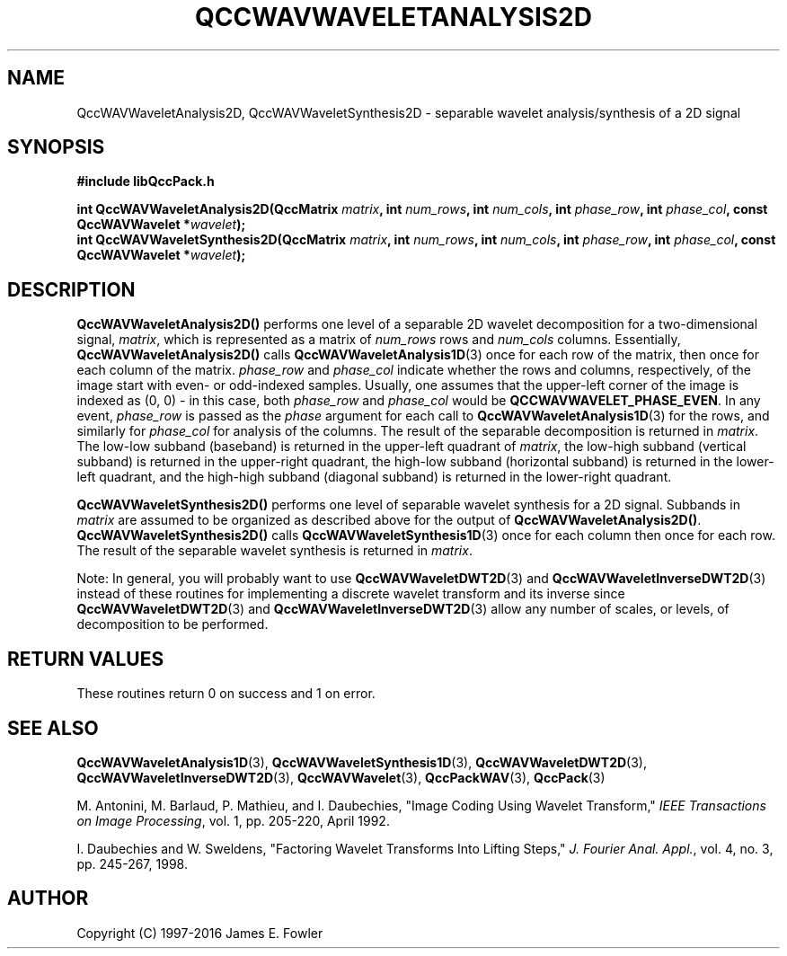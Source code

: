 .TH QCCWAVWAVELETANALYSIS2D 3 "QCCPACK" ""
.SH NAME
QccWAVWaveletAnalysis2D, QccWAVWaveletSynthesis2D \- 
separable wavelet analysis/synthesis of a 2D signal
.SH SYNOPSIS
.B #include "libQccPack.h"
.sp
.BI "int QccWAVWaveletAnalysis2D(QccMatrix " matrix ", int " num_rows ", int " num_cols ", int " phase_row ", int " phase_col ", const QccWAVWavelet *" wavelet );
.br
.BI "int QccWAVWaveletSynthesis2D(QccMatrix " matrix ", int " num_rows ", int " num_cols ", int " phase_row ", int " phase_col ", const QccWAVWavelet *" wavelet );
.SH DESCRIPTION
.B QccWAVWaveletAnalysis2D()
performs one level of a separable 2D wavelet decomposition for
a two-dimensional signal,
.IR matrix ,
which is represented as a matrix of
.I num_rows
rows and
.I num_cols
columns.
Essentially,
.BR QccWAVWaveletAnalysis2D()
calls
.BR QccWAVWaveletAnalysis1D (3)
once for each row of the matrix, then
once for each column of the matrix.
.I phase_row
and
.I phase_col
indicate whether the rows and columns, respectively, of the image
start with even- or odd-indexed samples.
Usually, one assumes that the upper-left corner of the image is
indexed as (0, 0) - in this case, both
.I phase_row
and
.I phase_col
would be 
.BR QCCWAVWAVELET_PHASE_EVEN .
In any event,
.I phase_row
is passed as the
.I phase
argument
for each call to
.BR QccWAVWaveletAnalysis1D (3)
for the rows, and similarly for
.I phase_col
for analysis of the columns.
The result of the separable decomposition is returned in 
.IR matrix .
The low-low subband (baseband) is returned in the upper-left quadrant of
.IR matrix ,
the low-high subband (vertical subband) is returned
in the upper-right quadrant,
the high-low subband (horizontal subband) is returned in the
lower-left quadrant, and the
high-high subband (diagonal subband) is returned in the lower-right
quadrant.
.LP
.B QccWAVWaveletSynthesis2D()
performs one level of separable wavelet synthesis
for a 2D signal.
Subbands in 
.I matrix
are assumed to be organized as described above for the output of
.BR QccWAVWaveletAnalysis2D() .
.B QccWAVWaveletSynthesis2D()
calls
.BR QccWAVWaveletSynthesis1D (3)
once for each column then once for each row.
The result of the separable wavelet synthesis
is returned in
.IR matrix .
.LP
Note:
In general, you will probably want to use
.BR QccWAVWaveletDWT2D (3)
and
.BR QccWAVWaveletInverseDWT2D (3)
instead of these routines
for implementing a discrete wavelet transform and its inverse since
.BR QccWAVWaveletDWT2D (3)
and
.BR QccWAVWaveletInverseDWT2D (3)
allow any number of scales, or levels, of decomposition to be
performed.
.SH "RETURN VALUES"
These routines
return 0 on success and 1 on error.
.SH "SEE ALSO"
.BR QccWAVWaveletAnalysis1D (3),
.BR QccWAVWaveletSynthesis1D (3),
.BR QccWAVWaveletDWT2D (3),
.BR QccWAVWaveletInverseDWT2D (3),
.BR QccWAVWavelet (3),
.BR QccPackWAV (3),
.BR QccPack (3)
.LP
M. Antonini, M. Barlaud, P. Mathieu, and I. Daubechies,
"Image Coding Using Wavelet Transform,"
.IR "IEEE Transactions on Image Processing" ,
vol. 1, pp. 205-220, April 1992.
.LP
I. Daubechies and W. Sweldens,
"Factoring Wavelet Transforms Into Lifting Steps,"
.IR "J. Fourier Anal. Appl." ,
vol. 4, no. 3, pp. 245-267, 1998.
.SH AUTHOR
Copyright (C) 1997-2016  James E. Fowler
.\"  The programs herein are free software; you can redistribute them an.or
.\"  modify them under the terms of the GNU General Public License
.\"  as published by the Free Software Foundation; either version 2
.\"  of the License, or (at your option) any later version.
.\"  
.\"  These programs are distributed in the hope that they will be useful,
.\"  but WITHOUT ANY WARRANTY; without even the implied warranty of
.\"  MERCHANTABILITY or FITNESS FOR A PARTICULAR PURPOSE.  See the
.\"  GNU General Public License for more details.
.\"  
.\"  You should have received a copy of the GNU General Public License
.\"  along with these programs; if not, write to the Free Software
.\"  Foundation, Inc., 675 Mass Ave, Cambridge, MA 02139, USA.



